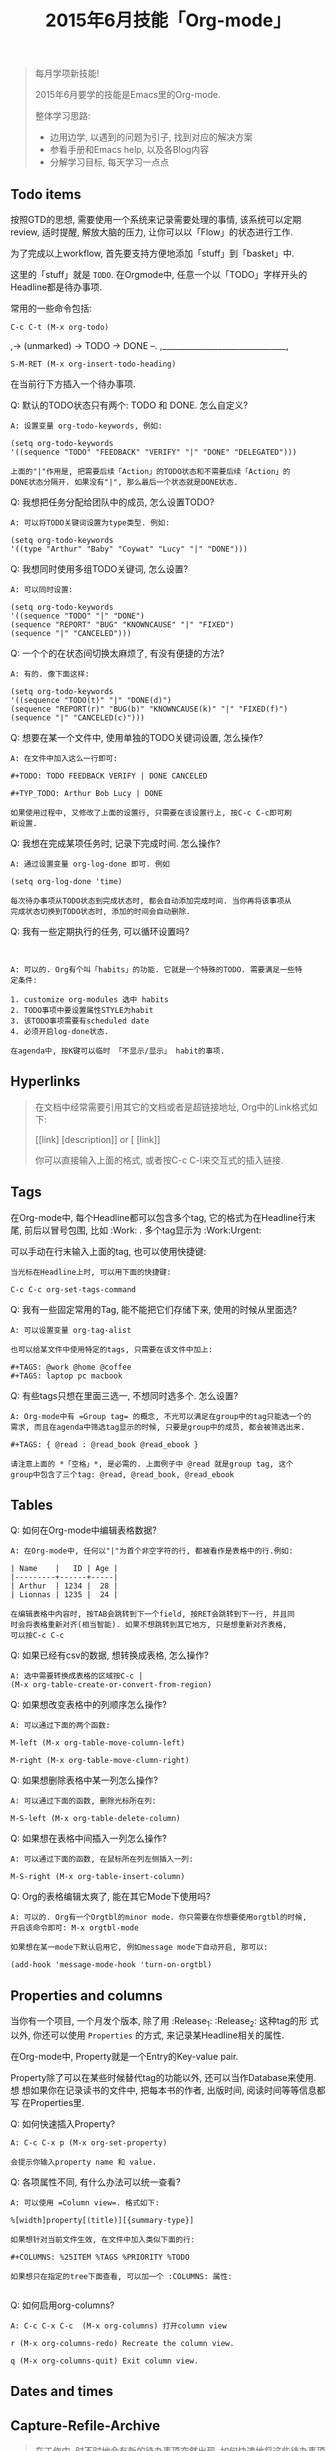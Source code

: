 #+TITLE: 2015年6月技能「Org-mode」
#+TAGS: Emacs, Org

#+BEGIN_QUOTE
每月学项新技能!

2015年6月要学的技能是Emacs里的Org-mode.

整体学习思路:

- 边用边学, 以遇到的问题为引子, 找到对应的解决方案
- 参看手册和Emacs help, 以及各Blog内容
- 分解学习目标, 每天学习一点点
#+END_QUOTE

** Todo items

按照GTD的思想, 需要使用一个系统来记录需要处理的事情, 该系统可以定期review,
适时提醒, 解放大脑的压力, 让你可以以「Flow」的状态进行工作.

[[../blog/images/gtd.png]]

为了完成以上workflow, 首先要支持方便地添加「stuff」到「basket」中.

这里的「stuff」就是 =TODO=. 在Orgmode中, 任意一个以「TODO」字样开头的
Headline都是待办事项.

常用的一些命令包括:
#+BEGIN_SRC
C-c C-t (M-x org-todo)
#+END_SRC

,-> (unmarked) -> TODO -> DONE --.
,_______________________________,

#+BEGIN_SRC
S-M-RET (M-x org-insert-todo-heading)
#+END_SRC

在当前行下方插入一个待办事项.

Q: 默认的TODO状态只有两个: TODO 和 DONE. 怎么自定义?

#+BEGIN_SRC
A: 设置变量 org-todo-keywords, 例如:

(setq org-todo-keywords
'((sequence "TODO" "FEEDBACK" "VERIFY" "|" "DONE" "DELEGATED")))

上面的"|"作用是, 把需要后续「Action」的TODO状态和不需要后续「Action」的
DONE状态分隔开. 如果没有"|", 那么最后一个状态就是DONE状态.
#+END_SRC

Q: 我想把任务分配给团队中的成员, 怎么设置TODO?

#+BEGIN_SRC
A: 可以将TODO关键词设置为type类型. 例如:

(setq org-todo-keywords
'((type "Arthur" "Baby" "Coywat" "Lucy" "|" "DONE")))
#+END_SRC

Q: 我想同时使用多组TODO关键词, 怎么设置?

#+BEGIN_SRC
A: 可以同时设置:

(setq org-todo-keywords
'((sequence "TODO" "|" "DONE")
(sequence "REPORT" "BUG" "KNOWNCAUSE" "|" "FIXED")
(sequence "|" "CANCELED")))
#+END_SRC

Q: 一个个的在状态间切换太麻烦了, 有没有便捷的方法?

#+BEGIN_SRC
A: 有的. 像下面这样:

(setq org-todo-keywords
'((sequence "TODO(t)" "|" "DONE(d)")
(sequence "REPORT(r)" "BUG(b)" "KNOWNCAUSE(k)" "|" "FIXED(f)")
(sequence "|" "CANCELED(c)")))
#+END_SRC

Q: 想要在某一个文件中, 使用单独的TODO关键词设置, 怎么操作?

#+BEGIN_SRC
A: 在文件中加入这么一行即可:

#+TODO: TODO FEEDBACK VERIFY | DONE CANCELED

#+TYP_TODO: Arthur Bob Lucy | DONE

如果使用过程中, 又修改了上面的设置行, 只需要在该设置行上, 按C-c C-c即可刷
新设置.
#+END_SRC

Q: 我想在完成某项任务时, 记录下完成时间. 怎么操作?

#+BEGIN_SRC
A: 通过设置变量 org-log-done 即可. 例如

(setq org-log-done 'time)

每次待办事项从TODO状态到完成状态时, 都会自动添加完成时间. 当你再将该事项从
完成状态切换到TODO状态时, 添加的时间会自动删除.
#+END_SRC

Q: 我有一些定期执行的任务, 可以循环设置吗?

#+BEGIN_SRC


A: 可以的. Org有个叫「habits」的功能. 它就是一个特殊的TODO. 需要满足一些特
定条件:

1. customize org-modules 选中 habits
2. TODO事项中要设置属性STYLE为habit
3. 该TODO事项需要有scheduled date
4. 必须开启log-done状态.

在agenda中, 按K键可以临时 「不显示/显示」 habit的事项.
#+END_SRC

** Hyperlinks

#+BEGIN_QUOTE
在文档中经常需要引用其它的文档或者是超链接地址, Org中的Link格式如下:

[[link] [description]] or [ [link]]

你可以直接输入上面的格式, 或者按C-c C-l来交互式的插入链接.
#+END_QUOTE
** Tags

在Org-mode中, 每个Headline都可以包含多个tag, 它的格式为在Headline行末尾,
前后以冒号包围, 比如 :Work: . 多个tag显示为 :Work:Urgent:

可以手动在行末输入上面的tag, 也可以使用快捷键:

#+BEGIN_SRC
当光标在Headline上时, 可以用下面的快捷键:

C-c C-c org-set-tags-command
#+END_SRC

Q: 我有一些固定常用的Tag, 能不能把它们存储下来, 使用的时候从里面选?

#+BEGIN_SRC
A: 可以设置变量 org-tag-alist

也可以给某文件中使用特定的tags, 只需要在该文件中加上:

#+TAGS: @work @home @coffee
#+TAGS: laptop pc macbook
#+END_SRC

Q: 有些tags只想在里面三选一, 不想同时选多个. 怎么设置?

#+BEGIN_SRC
A: Org-mode中有 =Group tag= 的概念, 不光可以满足在group中的tag只能选一个的
需求, 而且在agenda中筛选tag显示的时候, 只要是group中的成员, 都会被筛选出来.

#+TAGS: { @read : @read_book @read_ebook }

请注意上面的 *「空格」*, 是必需的. 上面例子中 @read 就是group tag, 这个
group中包含了三个tag: @read, @read_book, @read_ebook
#+END_SRC

** Tables

Q: 如何在Org-mode中编辑表格数据?

#+BEGIN_SRC
A: 在Org-mode中, 任何以"|"为首个非空字符的行, 都被看作是表格中的行.例如:

| Name    |   ID | Age |
|---------+------+-----|
| Arthur  | 1234 |  28 |
| Lionnas | 1235 |  24 |

在编辑表格中内容时, 按TAB会跳转到下一个field, 按RET会跳转到下一行, 并且同
时会将表格重新对齐(相当智能). 如果不想跳转到其它地方, 只是想重新对齐表格,
可以按C-c C-c
#+END_SRC

Q: 如果已经有csv的数据, 想转换成表格, 怎么操作?

#+BEGIN_SRC
A: 选中需要转换成表格的区域按C-c |
(M-x org-table-create-or-convert-from-region)
#+END_SRC

Q: 如果想改变表格中的列顺序怎么操作?

#+BEGIN_SRC
A: 可以通过下面的两个函数:

M-left (M-x org-table-move-column-left)

M-right (M-x org-table-move-clumn-right)
#+END_SRC

Q: 如果想删除表格中某一列怎么操作?

#+BEGIN_SRC
A: 可以通过下面的函数, 删除光标所在列:

M-S-left (M-x org-table-delete-column)
#+END_SRC

Q: 如果想在表格中间插入一列怎么操作?

#+BEGIN_SRC
A: 可以通过下面的函数, 在鼠标所在列左侧插入一列:

M-S-right (M-x org-table-insert-column)
#+END_SRC

Q: Org的表格编辑太爽了, 能在其它Mode下使用吗?

#+BEGIN_SRC
A: 可以的. Org有一个Orgtbl的minor mode. 你只需要在你想要使用orgtbl的时候,
开启该命令即可: M-x orgtbl-mode

如果想在某一mode下默认启用它, 例如message mode下自动开启, 那可以:

(add-hook 'message-mode-hook 'turn-on-orgtbl)
#+END_SRC
** Properties and columns

当你有一个项目, 一个月发个版本, 除了用 :Release_1: :Release_2: 这种tag的形
式以外, 你还可以使用 =Properties= 的方式, 来记录某Headline相关的属性.

在Org-mode中, Property就是一个Entry的Key-value pair.

Property除了可以在某些时候替代tag的功能以外, 还可以当作Database来使用. 想
想如果你在记录读书的文件中, 把每本书的作者, 出版时间, 阅读时间等等信息都写
在Properties里.

[[../blog/images/property.png]]

Q: 如何快速插入Property?

#+BEGIN_SRC
A: C-c C-x p (M-x org-set-property)

会提示你输入property name 和 value.
#+END_SRC

Q: 各项属性不同, 有什么办法可以统一查看?

#+BEGIN_SRC
A: 可以使用 =Column view=. 格式如下:

%[width]property[(title)][{summary-type}]

如果想针对当前文件生效, 在文件中加入类似下面的行:

#+COLUMNS: %25ITEM %TAGS %PRIORITY %TODO

如果想只在指定的tree下面查看, 可以加一个 :COLUMNS: 属性:

#+END_SRC
[[../blog/images/columns_property.png]]

Q: 如何启用org-columns?

#+BEGIN_SRC
A: C-c C-x C-c  (M-x org-columns) 打开column view

r (M-x org-columns-redo) Recreate the column view.

q (M-x org-columns-quit) Exit column view.
#+END_SRC

** Dates and times
** Capture-Refile-Archive

#+BEGIN_QUOTE
在工作中, 时不时地会有新的待办事项突然出现, 如何快速地将这些待办事项加入到
GTD系统中?

添加到GTD系统中的待办事项, 有可能分布在多个文件中, 如何快速地将某事项从一
个文件移植到另一个文件中?

已完成的待办事项, 如何存档?
#+END_QUOTE

*** Capture

Q: 临时有待做事项进来, 如何快速添加该事项到GTD系统中?

#+BEGIN_SRC
A: 使用Org-capture, 一键打开临时添加窗口, 添加后, 可以立即返回原操作界面.
#+END_SRC

Q: 如何快速先体验下capture功能?

#+BEGIN_SRC
A: 添加下面的配置, 指定capture默认保存的文件和快速打开capture功能的快捷键.

(setq org-default-notes-file (concat org-directory "~/org/notes.org"))

(define-key global-map "\C-co" 'org-capture)
#+END_SRC

Q: 在Capture中输入完事项后, 如何保存以及回到原来的操作界面?

#+BEGIN_SRC
A: C-c C-c (M-x org-capture-finalize)
#+END_SRC

Q: 要是想把在Capture中输入的事项, 保存在另外一个文件中怎么办?

#+BEGIN_SRC
A: C-c C-w (M-x org-capture-refile)
#+END_SRC

Q: 我想在capture中插入不同类型的任务, 怎么办?

#+BEGIN_SRC
A: 可以通过定制变量 org-capture-templates 实现, 比如:

(setq org-capture-templates
'(("t" "Todo" entry (file+headline "~/org/gtd.org" "Tasks")
"* TODO %?\n %i\n %a")))


上面templates包含的元素有:

| keys | desc   | type  | target             | template    |
|------+--------+-------+--------------------+-------------|
| "t"  | "Todo" | entry | (file+headline ..) | "* TODO .." |

具体各项的含义, 以及template字段包含的转义符含义, 可以通过C-h v
org-capture-templates 查看帮助文档.
#+END_SRC

*** Refile

#+BEGIN_QUOTE
file v.

If you file a document, you put it in the correct file.

refile v.

顾名思义, 把文档中的内容再次放到合适的文件中去.
#+END_QUOTE


Q: 某一文件中的事项, 需要「移植」到其它文件中, 该如何快速操作?

#+BEGIN_SRC

A: 使用Org-refile, 很方便的可以实现上述目标.

C-c M-w (M-x org-copy) 把事项拷贝到其它文件, 原文件中事项仍在.

C-c C-w (M-x org-refile) 把事项移动到新文件, 原文件中事项不在.
#+END_SRC

*** Archive

Q: 在GTD中已经完成的事项, 想从文件中删除, 但又想后续可以查看, 怎么办?

#+BEGIN_SRC

A: 使用Org-archive-subtree, 可以将这些已完成事项保存在指定的archive文件中.

C-c $ (M-x org-archive-subtree) 把当前光标所在处的subtree存档到
org-archive-location指定的位置去.

#+END_SRC

** Agenda views

#+BEGIN_QUOTE
GTD中的事项分散在各个不同的文件中, 如果方便地从不同的维度或视角来查看所有
事项?

Org提供了七种查看方式:

1. agenda view (C-c a a)
2. TODO list (C-c a t)
3. match view (C-c a m)
4. timeline view (C-c a L)
5. text search view (C-c a s)
6. stuck projects view (C-c a #)
7. custom view
#+END_QUOTE

Q: 如何快速调出agenda?

#+BEGIN_SRC
A: 设置一个全局快捷键如下

(global-set-key "\C-ca" 'org-agenda)
#+END_SRC


Q: 我有好多的GTD文件, 如果只想在agenda中查看某些文件的事项, 怎么设置?

#+BEGIN_SRC
A: agenda会从变量 org-agenda-files 指定的文件列表中, 抽取事项进行展示.
#+END_SRC

Q: 如何快速将当前GTD文件添加到org-agenda-files中?

#+BEGIN_SRC
A: C-c [ (M-x org-agenda-file-to-front)
#+END_SRC

Q: 如何快速将当前GTD文件从org-agenda-files中删除?

#+BEGIN_SRC
A: C-c ] (M-x org-remove-file)
#+END_SRC

Q: 显示的Agenda中默认的是两周时间, 这个显示天数可以改吗?

#+BEGIN_SRC
A: 可以设置变量org-agenda-span
#+END_SRC

Q:显示的Agenda中默认有Dairy的东西, 比如Flag Day, 怎么去掉?

#+BEGIN_SRC
A: 通过设置org-agenda-include-diary变量

(setq org-agenda-include-diary nil)
#+END_SRC

Q: 如何快速查看Org-capture的存储文件?

#+BEGIN_SRC
C-u C-u C-c c
#+END_SRC
** Exporting
